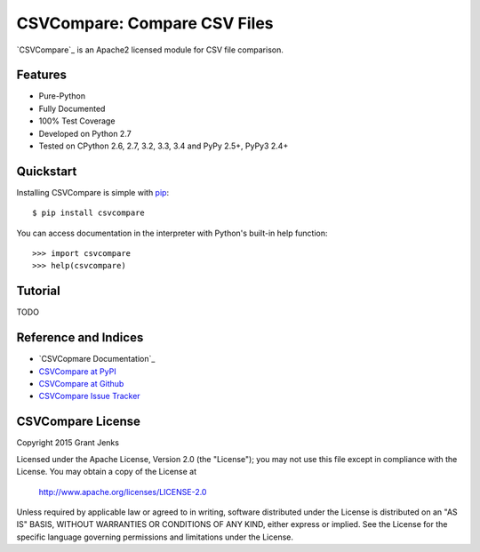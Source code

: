 CSVCompare: Compare CSV Files
=============================

.. image:: https://api.travis-ci.org/grantjenks/csvcompare.svg
    :target: http://www.grantjenks.com/docs/csvcompare/

`CSVCompare`_ is an Apache2 licensed module for CSV file comparison.

Features
--------

- Pure-Python
- Fully Documented
- 100% Test Coverage
- Developed on Python 2.7
- Tested on CPython 2.6, 2.7, 3.2, 3.3, 3.4 and PyPy 2.5+, PyPy3 2.4+

Quickstart
----------

Installing CSVCompare is simple with
`pip <http://www.pip-installer.org/>`_::

    $ pip install csvcompare

You can access documentation in the interpreter with Python's built-in help
function::

    >>> import csvcompare
    >>> help(csvcompare)

Tutorial
--------

TODO

Reference and Indices
---------------------

* `CSVCopmare Documentation`_
* `CSVCompare at PyPI`_
* `CSVCompare at Github`_
* `CSVCompare Issue Tracker`_

.. _`CSVCompare Documentation`: http://www.grantjenks.com/docs/csvcompare/
.. _`CSVCompare at PyPI`: https://pypi.python.org/pypi/csvcompare
.. _`CSVCompare at Github`: https://github.com/grantjenks/csvcompare
.. _`CSVCompare Issue Tracker`: https://github.com/grantjenks/csvcompare/issues

CSVCompare License
------------------

Copyright 2015 Grant Jenks

Licensed under the Apache License, Version 2.0 (the "License");
you may not use this file except in compliance with the License.
You may obtain a copy of the License at

    http://www.apache.org/licenses/LICENSE-2.0

Unless required by applicable law or agreed to in writing, software
distributed under the License is distributed on an "AS IS" BASIS,
WITHOUT WARRANTIES OR CONDITIONS OF ANY KIND, either express or implied.
See the License for the specific language governing permissions and
limitations under the License.
